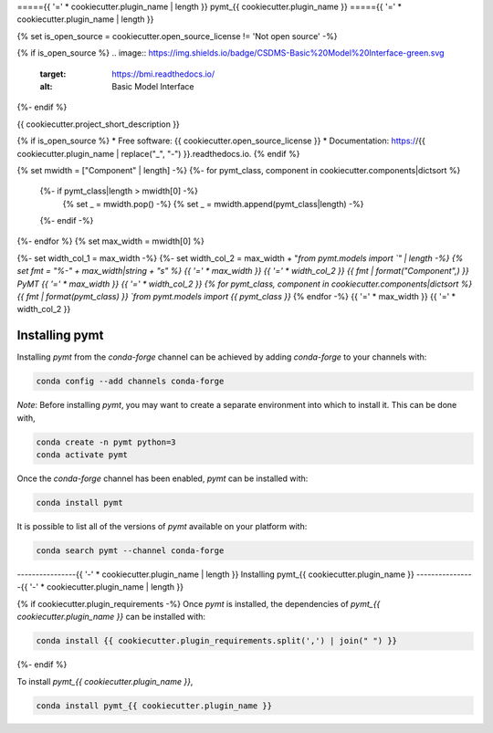 ====={{ '=' * cookiecutter.plugin_name | length }}
pymt_{{ cookiecutter.plugin_name }}
====={{ '=' * cookiecutter.plugin_name | length }}

{% set is_open_source = cookiecutter.open_source_license != 'Not open source' -%}

{% if is_open_source %}
.. image:: https://img.shields.io/badge/CSDMS-Basic%20Model%20Interface-green.svg
        :target: https://bmi.readthedocs.io/
        :alt: Basic Model Interface

.. image:: https://img.shields.io/badge/recipe-pymt_{{ cookiecutter.plugin_name }}-green.svg
        :target: https://anaconda.org/conda-forge/pymt_{{ cookiecutter.plugin_name }}

.. image:: https://img.shields.io/travis/{{ cookiecutter.github_username }}/pymt_{{ cookiecutter.plugin_name }}.svg
        :target: https://travis-ci.org/{{ cookiecutter.github_username }}/pymt_{{ cookiecutter.plugin_name }}

.. image:: https://readthedocs.org/projects/pymt_{{ cookiecutter.plugin_name | replace("_", "-") }}/badge/?version=latest
        :target: https://pymt_{{ cookiecutter.plugin_name | replace("_", "-") }}.readthedocs.io/en/latest/?badge=latest
        :alt: Documentation Status

.. image:: https://img.shields.io/badge/code%20style-black-000000.svg
        :target: https://github.com/csdms/pymt
        :alt: Code style: black
{%- endif %}


{{ cookiecutter.project_short_description }}

{% if is_open_source %}
* Free software: {{ cookiecutter.open_source_license }}
* Documentation: https://{{ cookiecutter.plugin_name | replace("_", "-") }}.readthedocs.io.
{% endif %}

{% set mwidth = ["Component" | length] -%}
{%- for pymt_class, component in cookiecutter.components|dictsort %}
    {%- if pymt_class|length > mwidth[0] -%}
        {% set _ = mwidth.pop() -%}
        {% set _ = mwidth.append(pymt_class|length) -%}
    {%- endif -%}
{%- endfor %}
{% set max_width = mwidth[0] %}

{%- set width_col_1 = max_width -%}
{%- set width_col_2 = max_width + "`from pymt.models import `" | length -%}
{% set fmt = "%-" + max_width|string + "s" %}
{{ '=' * max_width }} {{ '=' * width_col_2 }}
{{ fmt | format("Component",) }} PyMT
{{ '=' * max_width }} {{ '=' * width_col_2 }}
{% for pymt_class, component in cookiecutter.components|dictsort %}
{{ fmt | format(pymt_class) }} `from pymt.models import {{ pymt_class }}`
{% endfor -%}
{{ '=' * max_width }} {{ '=' * width_col_2 }}

---------------
Installing pymt
---------------

Installing `pymt` from the `conda-forge` channel can be achieved by adding
`conda-forge` to your channels with:

.. code::

  conda config --add channels conda-forge

*Note*: Before installing `pymt`, you may want to create a separate environment
into which to install it. This can be done with,

.. code::

  conda create -n pymt python=3
  conda activate pymt

Once the `conda-forge` channel has been enabled, `pymt` can be installed with:

.. code::

  conda install pymt

It is possible to list all of the versions of `pymt` available on your platform with:

.. code::

  conda search pymt --channel conda-forge

----------------{{ '-' * cookiecutter.plugin_name | length }}
Installing pymt_{{ cookiecutter.plugin_name }}
----------------{{ '-' * cookiecutter.plugin_name | length }}

{% if cookiecutter.plugin_requirements -%}
Once `pymt` is installed, the dependencies of `pymt_{{ cookiecutter.plugin_name }}` can
be installed with:

.. code::

  conda install {{ cookiecutter.plugin_requirements.split(',') | join(" ") }}

{%- endif %}

To install `pymt_{{ cookiecutter.plugin_name }}`,

.. code::

  conda install pymt_{{ cookiecutter.plugin_name }}

